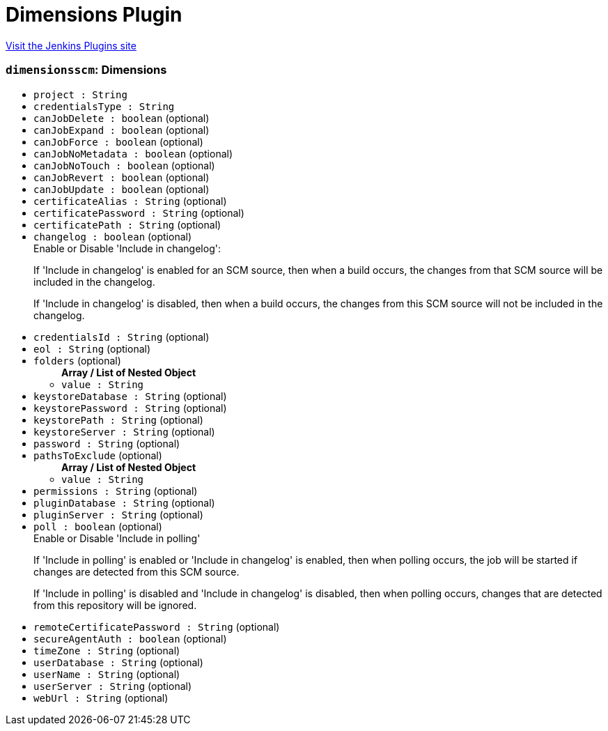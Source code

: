 = Dimensions Plugin
:page-layout: pipelinesteps

:notitle:
:description:
:author:
:email: jenkinsci-users@googlegroups.com
:sectanchors:
:toc: left
:compat-mode!:


++++
<a href="https://plugins.jenkins.io/dimensionsscm">Visit the Jenkins Plugins site</a>
++++


=== `dimensionsscm`: Dimensions
++++
<ul><li><code>project : String</code>
</li>
<li><code>credentialsType : String</code>
</li>
<li><code>canJobDelete : boolean</code> (optional)
</li>
<li><code>canJobExpand : boolean</code> (optional)
</li>
<li><code>canJobForce : boolean</code> (optional)
</li>
<li><code>canJobNoMetadata : boolean</code> (optional)
</li>
<li><code>canJobNoTouch : boolean</code> (optional)
</li>
<li><code>canJobRevert : boolean</code> (optional)
</li>
<li><code>canJobUpdate : boolean</code> (optional)
</li>
<li><code>certificateAlias : String</code> (optional)
</li>
<li><code>certificatePassword : String</code> (optional)
</li>
<li><code>certificatePath : String</code> (optional)
</li>
<li><code>changelog : boolean</code> (optional)
<div><div>
 Enable or Disable 'Include in changelog': 
 <p>If 'Include in changelog' is enabled for an SCM source, then when a build occurs, the changes from that SCM source will be included in the changelog.</p>
 <p>If 'Include in changelog' is disabled, then when a build occurs, the changes from this SCM source will not be included in the changelog.</p>
</div></div>

</li>
<li><code>credentialsId : String</code> (optional)
</li>
<li><code>eol : String</code> (optional)
</li>
<li><code>folders</code> (optional)
<ul><b>Array / List of Nested Object</b>
<li><code>value : String</code>
</li>
</ul></li>
<li><code>keystoreDatabase : String</code> (optional)
</li>
<li><code>keystorePassword : String</code> (optional)
</li>
<li><code>keystorePath : String</code> (optional)
</li>
<li><code>keystoreServer : String</code> (optional)
</li>
<li><code>password : String</code> (optional)
</li>
<li><code>pathsToExclude</code> (optional)
<ul><b>Array / List of Nested Object</b>
<li><code>value : String</code>
</li>
</ul></li>
<li><code>permissions : String</code> (optional)
</li>
<li><code>pluginDatabase : String</code> (optional)
</li>
<li><code>pluginServer : String</code> (optional)
</li>
<li><code>poll : boolean</code> (optional)
<div><div>
 Enable or Disable 'Include in polling' 
 <p>If 'Include in polling' is enabled or 'Include in changelog' is enabled, then when polling occurs, the job will be started if changes are detected from this SCM source.</p>
 <p>If 'Include in polling' is disabled and 'Include in changelog' is disabled, then when polling occurs, changes that are detected from this repository will be ignored.</p>
</div></div>

</li>
<li><code>remoteCertificatePassword : String</code> (optional)
</li>
<li><code>secureAgentAuth : boolean</code> (optional)
</li>
<li><code>timeZone : String</code> (optional)
</li>
<li><code>userDatabase : String</code> (optional)
</li>
<li><code>userName : String</code> (optional)
</li>
<li><code>userServer : String</code> (optional)
</li>
<li><code>webUrl : String</code> (optional)
</li>
</ul>


++++
